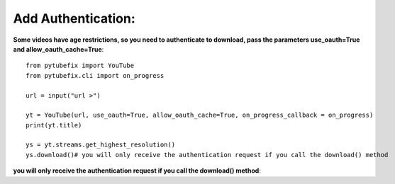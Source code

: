 .. _authentication:

Add Authentication:
=============================

**Some videos have age restrictions, so you need to authenticate to download, pass the parameters use_oauth=True and allow_oauth_cache=True**::

        from pytubefix import YouTube
        from pytubefix.cli import on_progress
         
        url = input("url >")
         
        yt = YouTube(url, use_oauth=True, allow_oauth_cache=True, on_progress_callback = on_progress)
        print(yt.title)
         
        ys = yt.streams.get_highest_resolution()
        ys.download()# you will only receive the authentication request if you call the download() method


**you will only receive the authentication request if you call the download() method**::

